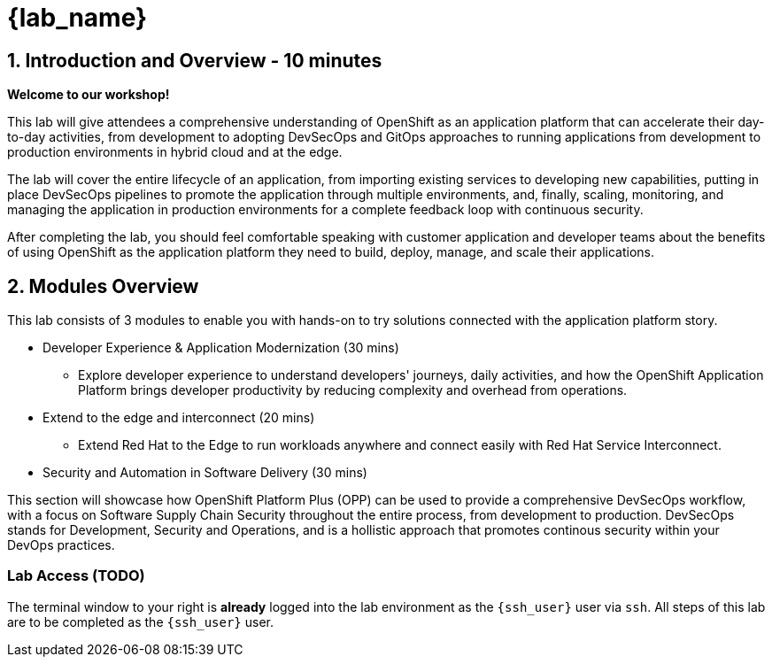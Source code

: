 = {lab_name}

== 1. Introduction and Overview - 10 minutes

**Welcome to our workshop!**

This lab will give attendees a comprehensive understanding of OpenShift as an application platform that can accelerate their day-to-day activities, from development to adopting DevSecOps and GitOps approaches to running applications from development to production environments in hybrid cloud and at the edge.

The lab will cover the entire lifecycle of an application, from importing existing services to developing new capabilities, putting in place DevSecOps pipelines to promote the application through multiple environments, and, finally, scaling, monitoring, and managing the application in production environments for a complete feedback loop with continuous security.

After completing the lab, you should feel comfortable speaking with customer application and developer teams about the benefits of using OpenShift as the application platform they need to build, deploy, manage, and scale their applications.

== 2. Modules Overview

This lab consists of 3 modules to enable you with hands-on to try solutions connected with the application platform story.

* Developer Experience & Application Modernization (30 mins)

** Explore developer experience to understand developers' journeys, daily activities, and how the OpenShift Application Platform brings developer productivity by reducing complexity and overhead from operations. 

* Extend to the edge and interconnect (20 mins)

** Extend Red Hat to the Edge to run workloads anywhere and connect easily with Red Hat Service Interconnect.

* Security and Automation in Software Delivery (30 mins)

This section will showcase how OpenShift Platform Plus (OPP) can be used to provide a comprehensive DevSecOps workflow, with a focus on Software Supply Chain Security throughout the entire process, from development to production. DevSecOps stands for Development, Security and Operations, and is a hollistic approach that promotes continous security within your DevOps practices.

=== Lab Access (TODO)

The terminal window to your right is *already* logged into the lab environment as the `{ssh_user}` user via `ssh`. 
All steps of this lab are to be completed as the `{ssh_user}` user.




